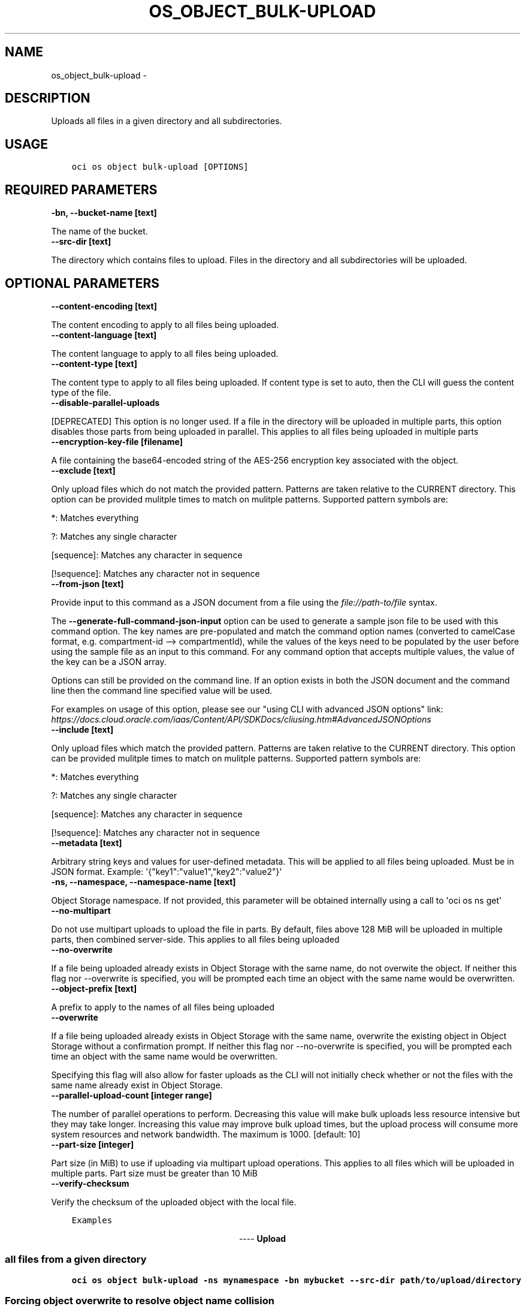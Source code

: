 .\" Man page generated from reStructuredText.
.
.TH "OS_OBJECT_BULK-UPLOAD" "1" "Jun 09, 2020" "2.11.0" "OCI CLI Command Reference"
.SH NAME
os_object_bulk-upload \- 
.
.nr rst2man-indent-level 0
.
.de1 rstReportMargin
\\$1 \\n[an-margin]
level \\n[rst2man-indent-level]
level margin: \\n[rst2man-indent\\n[rst2man-indent-level]]
-
\\n[rst2man-indent0]
\\n[rst2man-indent1]
\\n[rst2man-indent2]
..
.de1 INDENT
.\" .rstReportMargin pre:
. RS \\$1
. nr rst2man-indent\\n[rst2man-indent-level] \\n[an-margin]
. nr rst2man-indent-level +1
.\" .rstReportMargin post:
..
.de UNINDENT
. RE
.\" indent \\n[an-margin]
.\" old: \\n[rst2man-indent\\n[rst2man-indent-level]]
.nr rst2man-indent-level -1
.\" new: \\n[rst2man-indent\\n[rst2man-indent-level]]
.in \\n[rst2man-indent\\n[rst2man-indent-level]]u
..
.SH DESCRIPTION
.sp
Uploads all files in a given directory and all subdirectories.
.SH USAGE
.INDENT 0.0
.INDENT 3.5
.sp
.nf
.ft C
oci os object bulk\-upload [OPTIONS]
.ft P
.fi
.UNINDENT
.UNINDENT
.SH REQUIRED PARAMETERS
.INDENT 0.0
.TP
.B \-bn, \-\-bucket\-name [text]
.UNINDENT
.sp
The name of the bucket.
.INDENT 0.0
.TP
.B \-\-src\-dir [text]
.UNINDENT
.sp
The directory which contains files to upload. Files in the directory and all subdirectories will be uploaded.
.SH OPTIONAL PARAMETERS
.INDENT 0.0
.TP
.B \-\-content\-encoding [text]
.UNINDENT
.sp
The content encoding to apply to all files being uploaded.
.INDENT 0.0
.TP
.B \-\-content\-language [text]
.UNINDENT
.sp
The content language to apply to all files being uploaded.
.INDENT 0.0
.TP
.B \-\-content\-type [text]
.UNINDENT
.sp
The content type to apply to all files being uploaded. If content type is set to auto, then the CLI will guess the content type of the file.
.INDENT 0.0
.TP
.B \-\-disable\-parallel\-uploads
.UNINDENT
.sp
[DEPRECATED] This option is no longer used. If a file in the directory will be uploaded in multiple parts, this option disables those parts from being uploaded in parallel. This applies to all files being uploaded in multiple parts
.INDENT 0.0
.TP
.B \-\-encryption\-key\-file [filename]
.UNINDENT
.sp
A file containing the base64\-encoded string of the AES\-256 encryption key associated with the object.
.INDENT 0.0
.TP
.B \-\-exclude [text]
.UNINDENT
.sp
Only upload files which do not match the provided pattern. Patterns are taken relative to the CURRENT directory. This option can be provided mulitple times to match on mulitple patterns. Supported pattern symbols are:

.sp
*: Matches everything
.sp
?: Matches any single character
.sp
[sequence]: Matches any character in sequence
.sp
[!sequence]: Matches any character not in sequence
.INDENT 0.0
.TP
.B \-\-from\-json [text]
.UNINDENT
.sp
Provide input to this command as a JSON document from a file using the \fI\%file://path\-to/file\fP syntax.
.sp
The \fB\-\-generate\-full\-command\-json\-input\fP option can be used to generate a sample json file to be used with this command option. The key names are pre\-populated and match the command option names (converted to camelCase format, e.g. compartment\-id \-\-> compartmentId), while the values of the keys need to be populated by the user before using the sample file as an input to this command. For any command option that accepts multiple values, the value of the key can be a JSON array.
.sp
Options can still be provided on the command line. If an option exists in both the JSON document and the command line then the command line specified value will be used.
.sp
For examples on usage of this option, please see our "using CLI with advanced JSON options" link: \fI\%https://docs.cloud.oracle.com/iaas/Content/API/SDKDocs/cliusing.htm#AdvancedJSONOptions\fP
.INDENT 0.0
.TP
.B \-\-include [text]
.UNINDENT
.sp
Only upload files which match the provided pattern. Patterns are taken relative to the CURRENT directory. This option can be provided mulitple times to match on mulitple patterns. Supported pattern symbols are:

.sp
*: Matches everything
.sp
?: Matches any single character
.sp
[sequence]: Matches any character in sequence
.sp
[!sequence]: Matches any character not in sequence
.INDENT 0.0
.TP
.B \-\-metadata [text]
.UNINDENT
.sp
Arbitrary string keys and values for user\-defined metadata. This will be applied to all files being uploaded. Must be in JSON format. Example: \(aq{"key1":"value1","key2":"value2"}\(aq
.INDENT 0.0
.TP
.B \-ns, \-\-namespace, \-\-namespace\-name [text]
.UNINDENT
.sp
Object Storage namespace. If not provided, this parameter will be obtained internally using a call to \(aqoci os ns get\(aq
.INDENT 0.0
.TP
.B \-\-no\-multipart
.UNINDENT
.sp
Do not use multipart uploads to upload the file in parts. By default, files above 128 MiB will be uploaded in multiple parts, then combined server\-side. This applies to all files being uploaded
.INDENT 0.0
.TP
.B \-\-no\-overwrite
.UNINDENT
.sp
If a file being uploaded already exists in Object Storage with the same name, do not overwite the object. If neither this flag nor \-\-overwrite is specified, you will be prompted each time an object with the same name would be overwritten.
.INDENT 0.0
.TP
.B \-\-object\-prefix [text]
.UNINDENT
.sp
A prefix to apply to the names of all files being uploaded
.INDENT 0.0
.TP
.B \-\-overwrite
.UNINDENT
.sp
If a file being uploaded already exists in Object Storage with the same name, overwrite the existing object in Object Storage without a confirmation prompt. If neither this flag nor \-\-no\-overwrite is specified, you will be prompted each time an object with the same name would be overwritten.
.sp
Specifying this flag will also allow for faster uploads as the CLI will not initially check whether or not the files with the same name already exist in Object Storage.
.INDENT 0.0
.TP
.B \-\-parallel\-upload\-count [integer range]
.UNINDENT
.sp
The number of parallel operations to perform. Decreasing this value will make bulk uploads less resource intensive but they may take longer. Increasing this value may improve bulk upload times, but the upload process will consume more system resources and network bandwidth. The maximum is 1000. [default: 10]
.INDENT 0.0
.TP
.B \-\-part\-size [integer]
.UNINDENT
.sp
Part size (in MiB) to use if uploading via multipart upload operations. This applies to all files which will be uploaded in multiple parts. Part size must be greater than 10 MiB
.INDENT 0.0
.TP
.B \-\-verify\-checksum
.UNINDENT
.sp
Verify the checksum of the uploaded object with the local file.
.INDENT 0.0
.INDENT 3.5
.sp
.nf
.ft C
Examples
.ft P
.fi
.UNINDENT
.UNINDENT

.sp
.ce
----

.ce 0
.sp
.SS Upload all files from a given directory
.INDENT 0.0
.INDENT 3.5
.sp
.nf
.ft C
oci os object bulk\-upload \-ns mynamespace \-bn mybucket \-\-src\-dir path/to/upload/directory
.ft P
.fi
.UNINDENT
.UNINDENT
.SS Forcing object overwrite to resolve object name collision
.sp
If a file being uploaded already exists in Object Storage, it can be overwritten without a prompt by using the \fB\-\-overwrite\fP flag.
.INDENT 0.0
.INDENT 3.5
.sp
.nf
.ft C
oci os object bulk\-upload \-ns mynamespace \-bn mybucket \-\-src\-dir path/to/upload/directory \-\-overwrite
.ft P
.fi
.UNINDENT
.UNINDENT
.SS Prevent object overwrite to resolve object name collision
.sp
If a file being uploaded already exists in Object Storage, it can be preserved (not overwritten) without a prompt by using the \fB\-\-no\-overwrite\fP flag.
.INDENT 0.0
.INDENT 3.5
.sp
.nf
.ft C
oci os object bulk\-upload \-ns mynamespace \-bn mybucket \-\-src\-dir path/to/upload/directory \-\-no\-overwrite
.ft P
.fi
.UNINDENT
.UNINDENT
.SS Applying metadata
.sp
Metadata can be applied when the files are put into Object Storage by specifying the \fB\-\-metadata\fP flag and passing metadata either via a file or as a string on the command line.
.sp
\fBNOTE:\fP
.INDENT 0.0
.INDENT 3.5
The same metadata will be applied to \fBall\fP uploaded files.
.UNINDENT
.UNINDENT
.INDENT 0.0
.INDENT 3.5
.sp
.nf
.ft C
oci os object bulk\-upload \-ns mynamespace \-bn mybucket \-\-src\-dir path/to/upload/directory \-\-metadata \(aq{"key1":"value1","key2":"value2"}\(aq
oci os object bulk\-upload \-ns mynamespace \-bn mybucket \-\-src\-dir path/to/upload/directory \-\-metadata file://path/to/my/metadata.json
.ft P
.fi
.UNINDENT
.UNINDENT
.SH GLOBAL PARAMETERS
.sp
Use \fBoci \-\-help\fP for help on global parameters.
.sp
\fB\-\-auth\fP, \fB\-\-cert\-bundle\fP, \fB\-\-cli\-rc\-file\fP, \fB\-\-config\-file\fP, \fB\-\-debug\fP, \fB\-\-defaults\-file\fP, \fB\-\-endpoint\fP, \fB\-\-generate\-full\-command\-json\-input\fP, \fB\-\-generate\-param\-json\-input\fP, \fB\-\-help\fP, \fB\-\-no\-retry\fP, \fB\-\-opc\-client\-request\-id\fP, \fB\-\-opc\-request\-id\fP, \fB\-\-output\fP, \fB\-\-profile\fP, \fB\-\-query\fP, \fB\-\-raw\-output\fP, \fB\-\-region\fP, \fB\-\-request\-id\fP, \fB\-\-version\fP, \fB\-?\fP, \fB\-d\fP, \fB\-h\fP, \fB\-v\fP
.SH AUTHOR
Oracle
.SH COPYRIGHT
2016, 2020, Oracle
.\" Generated by docutils manpage writer.
.
